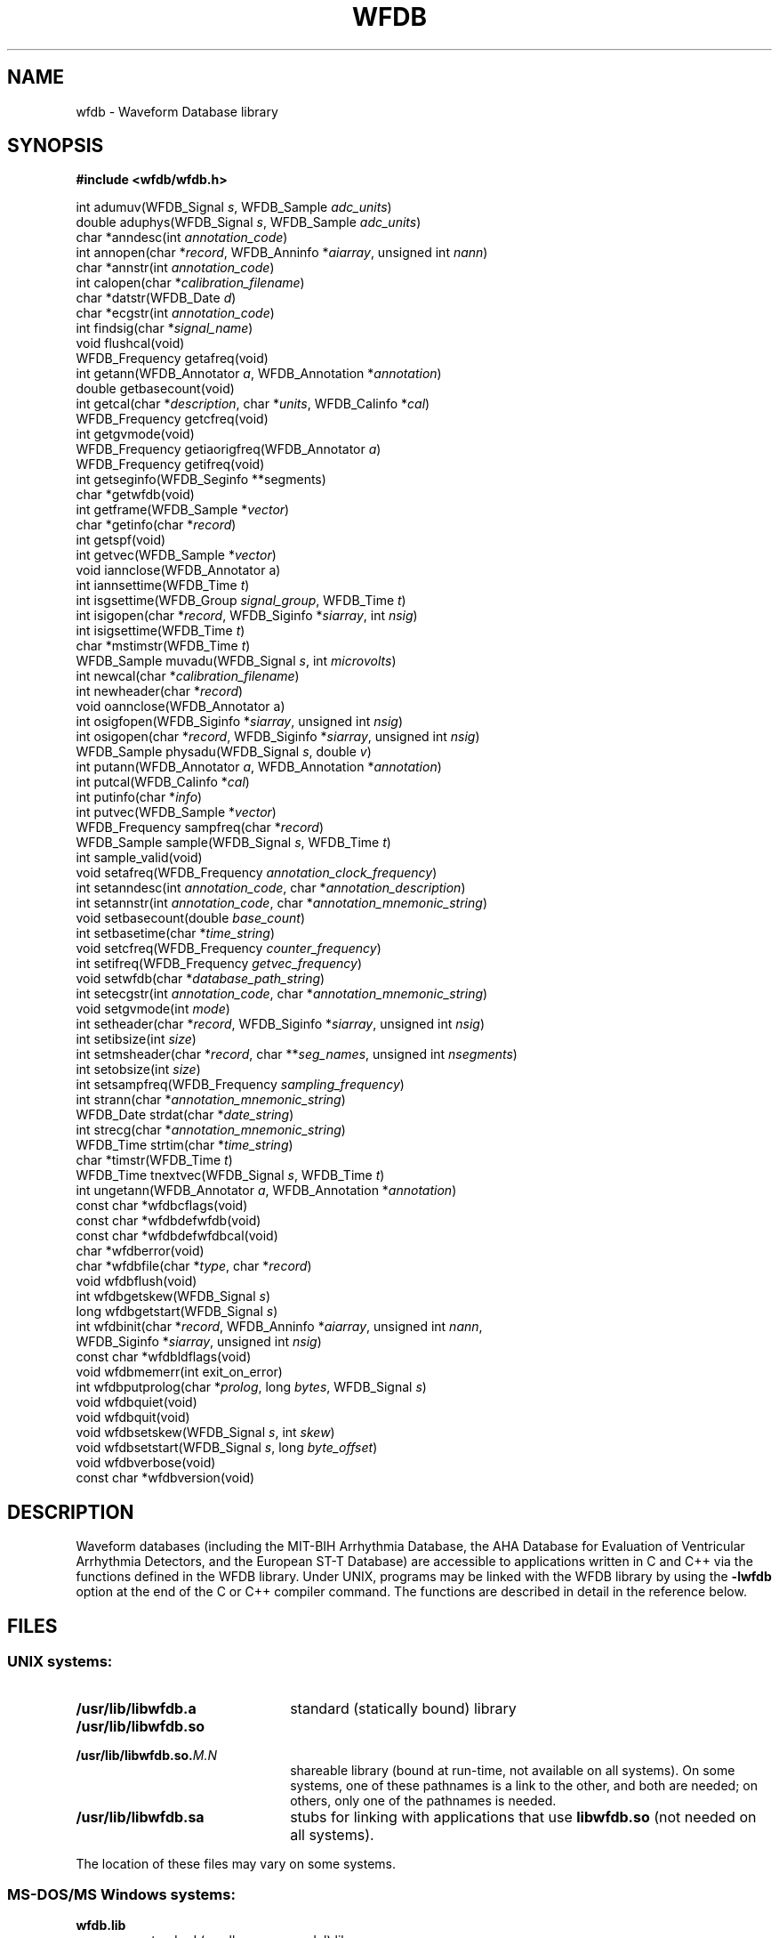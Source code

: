 .TH WFDB 3 "3 November 2017" "WFDB software 10.6.0" "WFDB Applications Guide"
.SH NAME
wfdb \- Waveform Database library
.SH SYNOPSIS
.B #include <wfdb/wfdb.h>
.PP
int adumuv(WFDB_Signal \fIs\fP, WFDB_Sample \fIadc_units\fP)
.br
double aduphys(WFDB_Signal \fIs\fP, WFDB_Sample \fIadc_units\fP)
.br
char *anndesc(int \fIannotation_code\fP)
.br
int annopen(char *\fIrecord\fP, WFDB_Anninfo *\fIaiarray\fP, unsigned int \fInann\fP)
.br
char *annstr(int \fIannotation_code\fP)
.br
int calopen(char *\fIcalibration_filename\fP)
.br
char *datstr(WFDB_Date \fId\fP)
.br
char *ecgstr(int \fIannotation_code\fP)
.br
int findsig(char *\fIsignal_name\fP)
.br
void flushcal(void)
.br
WFDB_Frequency getafreq(void)
.br
int getann(WFDB_Annotator \fIa\fP, WFDB_Annotation *\fIannotation\fP)
.br
double getbasecount(void)
.br
int getcal(char *\fIdescription\fP, char *\fIunits\fP, WFDB_Calinfo *\fIcal\fP)
.br
WFDB_Frequency getcfreq(void)
.br
int getgvmode(void)
.br
WFDB_Frequency getiaorigfreq(WFDB_Annotator \fIa\fP)
.br
WFDB_Frequency getifreq(void)
.br
int getseginfo(WFDB_Seginfo **segments)
.br
char *getwfdb(void)
.br
int getframe(WFDB_Sample *\fIvector\fP)
.br
char *getinfo(char *\fIrecord\fP)
.br
int getspf(void)
.br
int getvec(WFDB_Sample *\fIvector\fP)
.br
void iannclose(WFDB_Annotator a)
.br
int iannsettime(WFDB_Time \fIt\fP)
.br
int isgsettime(WFDB_Group \fIsignal_group\fP, WFDB_Time \fIt\fP)
.br
int isigopen(char *\fIrecord\fP, WFDB_Siginfo *\fIsiarray\fP, int \fInsig\fP)
.br
int isigsettime(WFDB_Time \fIt\fP)
.br
char *mstimstr(WFDB_Time \fIt\fP)
.br
WFDB_Sample muvadu(WFDB_Signal \fIs\fP, int \fImicrovolts\fP)
.br
int newcal(char *\fIcalibration_filename\fP)
.br
int newheader(char *\fIrecord\fP)
.br
void oannclose(WFDB_Annotator a)
.br
int osigfopen(WFDB_Siginfo *\fIsiarray\fP, unsigned int \fInsig\fP)
.br
int osigopen(char *\fIrecord\fP, WFDB_Siginfo *\fIsiarray\fP, unsigned int \fInsig\fP)
.br
WFDB_Sample physadu(WFDB_Signal \fIs\fP, double \fIv\fP)
.br
int putann(WFDB_Annotator \fIa\fP, WFDB_Annotation *\fIannotation\fP)
.br
int putcal(WFDB_Calinfo *\fIcal\fP)
.br
int putinfo(char *\fIinfo\fP)
.br
int putvec(WFDB_Sample *\fIvector\fP)
.br
WFDB_Frequency sampfreq(char *\fIrecord\fP)
.br
WFDB_Sample sample(WFDB_Signal \fIs\fP, WFDB_Time \fIt\fP)
.br
int sample_valid(void)
.br
void setafreq(WFDB_Frequency \fIannotation_clock_frequency\fP)
.br
int setanndesc(int \fIannotation_code\fP, char *\fIannotation_description\fP)
.br
int setannstr(int \fIannotation_code\fP, char *\fIannotation_mnemonic_string\fP)
.br
void setbasecount(double \fIbase_count\fP)
.br
int setbasetime(char *\fItime_string\fP)
.br
void setcfreq(WFDB_Frequency \fIcounter_frequency\fP)
.br
int setifreq(WFDB_Frequency \fIgetvec_frequency\fP)
.br
void setwfdb(char *\fIdatabase_path_string\fP)
.br
int setecgstr(int \fIannotation_code\fP, char *\fIannotation_mnemonic_string\fP)
.br
void setgvmode(int \fImode\fP)
.br
int setheader(char *\fIrecord\fP, WFDB_Siginfo *\fIsiarray\fP, unsigned int \fInsig\fP)
.br
int setibsize(int \fIsize\fP)
.br
int setmsheader(char *\fIrecord\fP, char **\fIseg_names\fP, unsigned int \fInsegments\fP)
.br
int setobsize(int \fIsize\fP)
.br
int setsampfreq(WFDB_Frequency \fIsampling_frequency\fP)
.br
int strann(char *\fIannotation_mnemonic_string\fP)
.br
WFDB_Date strdat(char *\fIdate_string\fP)
.br
int strecg(char *\fIannotation_mnemonic_string\fP)
.br
WFDB_Time strtim(char *\fItime_string\fP)
.br
char *timstr(WFDB_Time \fIt\fP)
.br
WFDB_Time tnextvec(WFDB_Signal \fIs\fP, WFDB_Time \fIt\fP)
.br
int ungetann(WFDB_Annotator \fIa\fP, WFDB_Annotation *\fIannotation\fP)
.br
const char *wfdbcflags(void)
.br
const char *wfdbdefwfdb(void)
.br
const char *wfdbdefwfdbcal(void)
.br
char *wfdberror(void)
.br
char *wfdbfile(char *\fItype\fP, char *\fIrecord\fP)
.br
void wfdbflush(void)
.br
int wfdbgetskew(WFDB_Signal \fIs\fP)
.br
long wfdbgetstart(WFDB_Signal \fIs\fP)
.br
int wfdbinit(char *\fIrecord\fP, WFDB_Anninfo *\fIaiarray\fP, unsigned int \fInann\fP,
                WFDB_Siginfo *\fIsiarray\fP, unsigned int \fInsig\fP)
.br
const char *wfdbldflags(void)
.br
void wfdbmemerr(int exit_on_error)
.br
int wfdbputprolog(char *\fIprolog\fP, long \fIbytes\fP, WFDB_Signal \fIs\fP)
.br
void wfdbquiet(void)
.br
void wfdbquit(void)
.br
void wfdbsetskew(WFDB_Signal \fIs\fP, int \fIskew\fP)
.br
void wfdbsetstart(WFDB_Signal \fIs\fP, long \fIbyte_offset\fP)
.br
void wfdbverbose(void)
.br
const char *wfdbversion(void)
.SH DESCRIPTION
Waveform databases (including the MIT-BIH Arrhythmia Database, the AHA Database
for Evaluation of Ventricular Arrhythmia Detectors, and the European ST-T
Database) are accessible to applications written in C and C++ via the
functions defined in the WFDB library.  Under UNIX, programs may be linked with
the WFDB library by using the \fB-lwfdb\fR option at the end of the C or C++
compiler command. The functions are described in detail in the reference below.
.SH FILES
.SS UNIX systems:
.TP 22
\fB/usr/lib/libwfdb.a\fR
standard (statically bound) library
.TP
\fB/usr/lib/libwfdb.so
.TP
\fB/usr/lib/libwfdb.so.\fIM.N\fR
shareable library (bound at run-time, not available on all systems).  On some
systems, one of these pathnames is a link to the other, and both are needed;  on
others, only one of the pathnames is needed.
.TP
\fB/usr/lib/libwfdb.sa\fR
stubs for linking with applications that use \fBlibwfdb.so\fR (not needed on all
systems).
.PP
The location of these files may vary on some systems.
.SS MS-DOS/MS Windows systems:
.TP
\fBwfdb.lib\fR
standard (small memory model) library
.TP
\fBwfdbl.lib\fR
large memory model library
.TP
\fBwfdb.dll\fR
dynamic link library for MS Windows
.TP
\fBwfdbdll.lib\fR
stubs for linking with applications that use \fBwfdb.dll\fR
.SH SEE ALSO
.TP
\fIWFDB Programmer's Guide\fR
On systems that support GNU emacs, the \fIGuide\fR may be available on-line
using emacs \fIinfo\fR;  from within \fIemacs\fR, type control-H followed by
\fIi\fR to find out.  An HTML version may be installed on your system (in
\fI/usr/help/html/wpg\fP);  the most recent version can be viewed on-line at
\fBhttp://www.physionet.org/physiotools/wpg/\fP.
.PP
The WFDB library can also be used with Fortran programs;  see \fIwfdbf\fR(3)
and the \fIGuide\fR for details.
.SH DIAGNOSTICS
All functions that return an \fBint\fR indicate errors with negative
values.  Depending on context, zero returns may indicate success or
failure.  Positive values indicate success.  Most errors other than
EOF are accompanied by diagnostics on the standard error output.
.SH AUTHORS
George B. Moody (george@mit.edu), with contributions from many sources.
The predecessor of the WFDB library was originally implemented in C by
George Moody and Ted Baker, based on earlier designs by Paul Schluter and
Larry Siegal.  Other contributors of code and ideas include Paul Albrecht,
Mike Dakin, Phil Devlin, Scott Greenwald, David Israel, Roger Mark, Joe Mietus,
and Warren Muldrow.  Pat Hamilton and Bob Farrell contributed ports, to MacOS
and Win32 respectively.
.SH SOURCES
http://www.physionet.org/physiotools/wfdb/lib/
